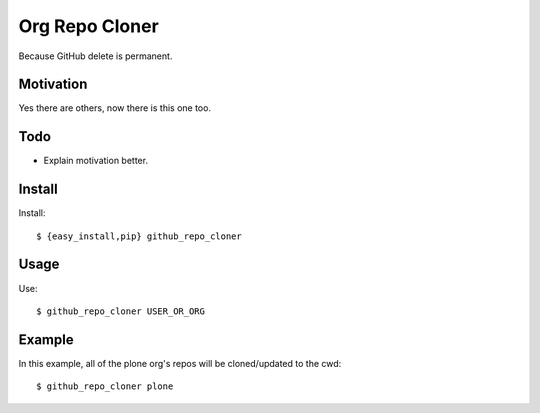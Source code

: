 
Org Repo Cloner
===============

Because GitHub delete is permanent.

Motivation
----------

Yes there are others, now there is this one too.

Todo
----

- Explain motivation better.

Install
-------

Install::

    $ {easy_install,pip} github_repo_cloner

Usage
-----

Use::

    $ github_repo_cloner USER_OR_ORG

Example
-------

In this example, all of the plone org's repos will be cloned/updated to the cwd::

    $ github_repo_cloner plone
